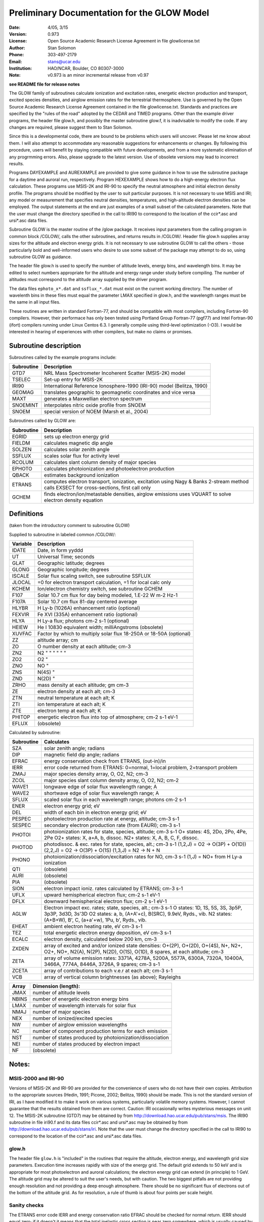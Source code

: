 Preliminary Documentation for the GLOW Model
==============================================

:Date: 4/05, 3/15
:Version: 0.973
:License: Open Source Academic Research License Agreement in file glowlicense.txt
:Author: Stan Solomon
:Phone: 303-497-2179
:Email: stans@ucar.edu
:Institution: HAO/NCAR, Boulder, CO 80307-3000
:Note: v0.973 is an minor incremental release from v0.97

**see README file for release notes**

The GLOW family of subroutines calculate ionization
and excitation rates, energetic electron production and transport, excited
species densities, and airglow emission rates for the terrestrial thermosphere.
Use is governed by the Open Source Academic Research License Agreement
contained in the file glowlicense.txt.  Standards and practices are
specified by the "rules of the road" adopted by the CEDAR and TIMED programs.
Other than the example driver programs, the header file glow.h, and
possibly the master subroutine glow.f, it is inadvisable to modify the code.
If any changes are required, please suggest them to Stan Solomon.

Since this is a developmental code, there are bound to be problems which
users will uncover.  Please let me know about them.  I will also attempt to
accommodate any reasonable suggestions for enhancements or changes.  By
following this procedure, users will benefit by staying compatible with future
developments, and from a more systematic elimination of any progrmming errors.
Also, please upgrade to the latest version.  Use of obsolete versions may lead
to incorrect results.

Programs DAYEXAMPLE and AUREXAMPLE are provided to give some guidance in
how to use the subroutine package for a daytime and auroral run, respectively.
Program HEXEXAMPLE shows how to do a high-energy electron flux calculation.
These programs use MSIS-2K and IRI-90 to specify the neutral atmosphere and
initial electron density profile.  The programs should be modified by the
user to suit particular purposes.  It is not necessary to use MSIS and IRI;
any model or measurement that specifies neutral densities, temperatures, and
high-altitude electron densities can be employed.  The output statements at the
end are just examples of a small subset of the calculated parameters.
Note that the user must change the directory specified in the call to IRI90
to correspond to the location of the ccir*.asc and ursi*.asc data files.

Subroutine GLOW is the master routine of the /glow package.  It receives
input parameters from the calling program in common block /CGLOW/, calls
the other subroutines, and returns results in /CGLOW/.  Header file glow.h
supplies array sizes for the altitude and electron energy grids.  It is
not necessary to use subroutine GLOW to call the others - those particularly
bold and well-informed users who desire to use some subset of the package
may attempt to do so, using subroutine GLOW as guidance.

The header file glow.h is used to specify the number of altitude levels,
energy bins, and wavelength bins.  It may be edited to select numbers
appropriate for the altitude and energy range under study before compiling.
The number of altitudes must correspond to the altitude array supplied by
the driver program.

The data files ``ephoto_x*.dat`` and ``ssflux_*.dat`` must exist on the current
working directory.  The number of wavelenth bins in these files must equal
the parameter LMAX specified in glow.h, and the wavelength ranges must be the
same in all input files.

These routines are written in standard Fortran-77, and should be
compatible with most compilers, including Fortran-90 compilers.  However,
their performace has only been tested using Portland Group Fortran-77 (pgf77)
and Intel Fortran-90 (ifort) compilers running under Linux Centos 6.3.  I
generally compile using third-level optimization (-O3).  I would be interested
in hearing of experiences with other compilers, but make no claims or promises.

Subroutine description
----------------------

Subroutines called by the example programs include:

==========  =============
Subroutine  Description
==========  =============
GTD7        NRL Mass Spectrometer Incoherent Scatter (MSIS-2K) model
TSELEC      Set-up entry for MSIS-2K
IRI90       International Reference Ionosphere-1990 (IRI-90) model (Belitza, 1990)
GEOMAG      translates geographic to geomagnetic coordinates and vice versa
MAXT        generates a Maxwellian electron spectrum
SNOEMINT    interpolates nitric oxide profile from SNOEM
SNOEM       special version of NOEM (Marsh et al., 2004)
==========  =============

Subroutines called by GLOW are:

==========  =============
Subroutine  Description
==========  =============
  EGRID     sets up electron energy grid
  FIELDM    calculates magnetic dip angle
  SOLZEN    calculates solar zenith angle
  SSFLUX    scales solar flux for activity level
  RCOLUM    calculates slant column density of major species
  EPHOTO    calculates photoionization and photoelectron production
  QBACK     estimates background ionization
  ETRANS    computes electron transport, ionization, excitation using Nagy & Banks 2-stream method calls EXSECT for cross-sections, first call only
  GCHEM     finds electron/ion/metastable densities, airglow emissions uses VQUART to solve electron density equation
==========  =============

Definitions
------------
(taken from the introductory comment to subroutine GLOW)

Supplied to subroutine in labeled common /CGLOW/:

==========  =============
Variable    Description
==========  =============
IDATE       Date, in form yyddd
UT          Universal Time; seconds
GLAT        Geographic latitude; degrees
GLONG       Geographic longitude; degrees
ISCALE      Solar flux scaling switch, see subroutine SSFLUX
JLOCAL      =0 for electron transport calculation, =1 for local calc only
KCHEM       Ion/electron chemistry switch, see subroutine GCHEM
F107        Solar 10.7 cm flux for day being modeled, 1.E-22 W m-2 Hz-1
F107A       Solar 10.7 cm flux 81-day centered average
HLYBR       H Ly-b (1026A) enhancement ratio (optional)
FEXVIR      Fe XVI (335A) enhancement ratio (optional)
HLYA        H Ly-a flux; photons cm-2 s-1 (optional)
HEIEW       He I 10830 equivalent width; milliAngstroms (obsolete)
XUVFAC      Factor by which to multiply solar flux 18-250A or 18-50A (optional)
ZZ          altitude array; cm
ZO          O number density at each altitude; cm-3
ZN2         N2  "      "      "   "     "       "
ZO2         O2         "
ZNO         NO         "
ZNS         N(4S)      "
ZND         N(2D)      "
ZRHO        mass density at each altitude; gm cm-3
ZE          electron density at each alt; cm-3
ZTN         neutral temperature at each alt; K
ZTI         ion temperature at each alt; K
ZTE         electron temp at each alt; K
PHITOP      energetic electron flux into top of atmosphere; cm-2 s-1 eV-1
EFLUX       (obsolete)
==========  =============

Calculated by subroutine:

==========  =============
Subroutine  Calculates
==========  =============
 SZA        solar zenith angle; radians
 DIP        magnetic field dip angle; radians
 EFRAC      energy conservation check from ETRANS, (out-in)/in
 IERR       error code returned from ETRANS:
            0=normal, 1=local problem, 2=transport problem
 ZMAJ       major species density array, O, O2, N2; cm-3
 ZCOL       major species slant column density array, O, O2, N2; cm-2
 WAVE1      longwave edge of solar flux wavelength range; A
 WAVE2      shortwave edge of solar flux wavelength range; A
 SFLUX      scaled solar flux in each wavelength range; photons cm-2 s-1
 ENER       electron energy grid; eV
 DEL        width of each bin in electron energy grid; eV
 PESPEC     photoelectron production rate at energy, altitude; cm-3 s-1
 SESPEC     secondary electron production rate (from EAURI); cm-3 s-1
 PHOTOI     photoionization rates for state, species, altitude; cm-3 s-1
            O+ states: 4S, 2Do, 2Po, 4Pe, 2Pe
            O2+ states: X, a+A, b, dissoc.
            N2+ states: X, A, B, C, F, dissoc.
 PHOTOD     photodissoc. & exc. rates for state, species, alt.; cm-3 s-1
            (1,2,J) = O2 -> O(3P) + O(1D))
            (2,2,J) = O2 -> O(3P) + O(1S)
            (1,3,J) = N2 -> N + N
 PHONO      photoionization/dissociation/excitation rates for NO, cm-3 s-1
            (1,J) = NO+ from H Ly-a ionization
 QTI        (obsolete)
 AURI       (obsolete)
 PIA        (obsolete)
 SION       electron impact ioniz. rates calculated by ETRANS; cm-3 s-1
 UFLX       upward hemispherical electron flux; cm-2 s-1 eV-1
 DFLX       downward hemispherical electron flux; cm-2 s-1 eV-1
 AGLW       Electron impact exc. rates; state, species, alt.; cm-3 s-1
            O states: 1D, 1S, 5S, 3S, 3p5P, 3p3P, 3d3D, 3s'3D
            O2 states: a, b, (A+A'+c), B(SRC), 9.9eV, Ryds., vib.
            N2 states: (A+B+W), B', C, (a+a'+w), 1Pu, b', Ryds., vib.
 EHEAT      ambient electron heating rate, eV cm-3 s-1
 TEZ        total energetic electron energy deposition, eV cm-3 s-1
 ECALC      electron density, calculated below 200 km, cm-3
 ZXDEN      array of excited and and/or ionized state densities: O+(2P), O+(2D), O+(4S), N+, N2+, O2+, NO+, N2(A), N(2P), N(2D), O(1S), O(1D), 8 spares, at each altitude; cm-3
 ZETA       array of volume emission rates: 3371A, 4278A, 5200A, 5577A, 6300A, 7320A, 10400A, 3466A, 7774A, 8446A, 3726A, 9 spares; cm-3 s-1
 ZCETA      array of contributions to each v.e.r at each alt; cm-3 s-1
 VCB        array of vertical column brightnesses (as above); Rayleighs
==========  =============

==========  =============
Array       Dimension (length):
==========  =============
JMAX        number of altitude levels
NBINS       number of energetic electron energy bins
LMAX        number of wavelength intervals for solar flux
NMAJ        number of major species
NEX         number of ionized/excited species
NW          number of airglow emission wavelengths
NC          number of component production terms for each emission
NST         number of states produced by photoionization/dissociation
NEI         number of states produced by electron impact
NF          (obsolete)
==========  =============

Notes:
------

MSIS-2000 and IRI-90
~~~~~~~~~~~~~~~~~~~~
Versions of MSIS-2K and IRI-90 are provided for the convenience of users
who do not have their own copies.  Attribution to the appropriate sources
(Hedin, 1991; Picone, 2002; Belitza, 1990) should be made.  This is not the
standard version of IRI, as I have modified it to make it work on various
systems, particularly volatile memory systems.  However, I cannot guarantee
that the results obtained from them are correct.  Caution: IRI occasionally
writes mysterious messages on unit 12.  The MSIS-2K subroutine (GTD7) may
be obtained by from http://download.hao.ucar.edu/pub/stans/msis.
The IRI90 subroutine in file iri90.f and its data files ccir*.asc and ursi*.asc
may be obtained by from http://download.hao.ucar.edu/pub/stans/iri.
Note that the user must change the directory specified in the call to IRI90
to correspond to the location of the ccir*.asc and ursi*.asc data files.

glow.h
~~~~~~
The header file ``glow.h`` is "included" in the routines that require the
altitude, electron energy, and wavelength grid size parameters.  Execution
time increases rapidly with size of the energy grid.  The default grid extends
to 50 keV and is appropriate for most photoelectron and auroral calculations;
the electron energy grid can extend (in principle) to 1 GeV.  The altitude
grid may be altered to suit the user's needs, but with caution.  The two
biggest pitfalls are not providing enough resolution and not providing a deep
enough atmosphere.  There should be no significant flux of electrons out of
the bottom of the altitude grid.  As for resolution, a rule of thumb is about
four points per scale height.

Sanity checks
~~~~~~~~~~~~~
The ETRANS error code IERR and energy conservation ratio EFRAC
should be checked for normal return.  IERR should equal zero; if it doesn't
it means that the total inelastic cross section is near zero somewhere, which
is usually caused by a near zero ambient electron density.  EFRAC should be
less than ~0.03 for photoelectron calculations, and less than ~0.1 for aurora.
It can get up to the 0.1-0.2 range in the twilight, which is not good, but at
present unavoidable.

Ne caveats
~~~~~~~~~~
Electron density calculations can be made by GCHEM below 200 km but not
above where transport/diffusion effects become important.  Therefore, an
electron density profile (such as from the NCAR TIE-GCM or from IRI) must be
provided above 200 km.  An initial non-zero electron density profile must be
provided at all altitudes in array ZE because otherwise ETRANS will produce
an error.  Calculated electron densities are returned in array ECALC, with
values from ZE included where calculations are not made.  The switch KCHEM
determines what ion/electron density calculations are made (see subroutine
GCHEM).  With the exception of KCHEM=0 (no calculations), none are foolproof.
One irritation that may be noted when KCHEM=4 (calculate Ne below 200 but use
provided Ne above 200) is a discontinuity in Ne(z) at 200 km.  GCHEM attempts
to deal with this by interpolating from the 200 km level to three grid
points above it.  Another caveat with KCHEM=4 or KCHEM=3 (Ne provided,
ions calculated) is that if there is an incompatibility between the specifed
Ne(z) and the calculated ionization rates, negative values for some ions may
result.  KCHEM=2 (electrons and major ions provided, minor ions calculated) and
KCHEM=1 (electrons and all ions except O+(2D,2P) provided) should be fairly
reliable.

XUV
~~~
For daytime calculations, the parameter XUVFAC is provided to deal with the
uncertainty concerning the solar spectrum from 18-250 A.  When the
Hinteregger et al. [1981] model is employed, a reasonable value for XUVFAC is
2.0, as suggested by Richards et al. [1984; 1994], however a value as high as
4.0 might be realistic, as discussed by Solomon et al. [2001].  When the
EUVAC model [Richards et al., 1994] is employed, XUVFAC is only applied
to the region still obtained from the Hinteregger model, 18-50 A, since
longward of that point EUVAC has already increased the solar fluxes relative
to the Hinteregger spectrum (by factors of 2-3).  SSFLUX also now provides
the ability for the user to specify a solar spectrum from other models or
measurements, in which case XUVFAC is ignored.  The number of bins in the
solar spectrum input file must be equal to LMAX (specified in glow.h) and
the wavelength ranges must correspond to those in ephoto_x*.dat.

Low energy precipitation
~~~~~~~~~~~~~~~~~~~~~~~~~~~~~~~~~~~~~~~
The upper boundary of the electron transport calculation by ETRANS is
specified by the PHITOP array, which may contain a flux of auroral electrons,
conjugate photoelectrons, or both.  In the program AUREXAMPLE, an initial
electron density profile is obtained from IRI for the first call to GLOW,
then it is replaced by the calculated profile below 200 km (and a constant
value above 200 km), and GLOW is called again.  This isn't really necessary
but it gives an improved estimate of the low-energy electron flux (which
depends on the ambient electron density), since IRI isn't valid in the auroral
regions.  For high-energy calculations this second call may safely be skipped.
In any case, it is safest to put a floor on the electron density profile,
e.g., ZE(J) > 100.

NO Density
~~~~~~~~~~
The example programs contain an estimate of NO density from the NOEM
empirical model (Marsh et al., 2004), which is based on measurements by the
SNOE satellite.  This can be important for the NO+/O2+ ratio in the lower
ionosphere and hence has a small effect on E-region electron density, but does
not otherwise significantly affect the model.

Electron Impact Cross-section
~~~~~~~~~~~~~~~~~~~~~~~~~~~~~
Electron impact cross sections employed by the model can be obtained from
common block CXSECT if necessary; just include a copy of this common block
(from EXSECT) in the calling program.

Bibliography
------------
.. [1] Nagy, A. F., and P. M. Banks, Photoelectron fluxes in the ionosphere, J. Geophys. Res., 75, 6260, 1970.
.. [2] Solomon, S. C., P. B. Hays, and V. J. Abreu, The auroral 6300A emission: Observations and modeling, J. Geophys. Res., 93, 9867, 1988.
.. [3] Solomon, S. C., and V. J. Abreu, The 630 nm dayglow, J. Geophys. Res., 94, 6817, 1989.
.. [4] Solomon, S. C., Auroral particle transport using Monte Carlo and hybrid  methods, J. Geophys. Res., 106, 107, 2001.
.. [5] Solomon, S. C., S. M. Bailey, and T. N. Woods, Effect of solar soft X-rays on the lower atmosphere, Geophys. Res. Lett., 28, 2149, 2001.
.. [6] Bailey, S. M., C. A. Barth, and S. C. Solomon, A model of nitric oxide in the lower thermosphere, J. Geophys. Res., 107, 1205, 2002.
